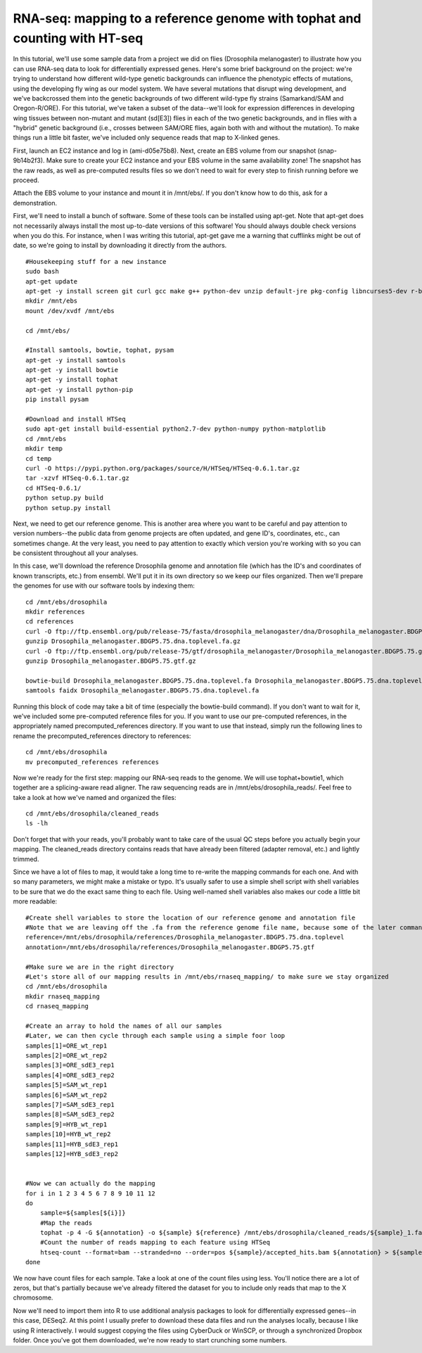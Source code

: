 ===========================================================================
RNA-seq: mapping to a reference genome with tophat and counting with HT-seq
===========================================================================

In this tutorial, we'll use some sample data from a project we did on flies (Drosophila melanogaster) to illustrate how you can use RNA-seq data to look for differentially expressed genes. Here's some brief background on the project: we're trying to understand how different wild-type genetic backgrounds can influence the phenotypic effects of mutations, using the developing fly wing as our model system. We have several mutations that disrupt wing development, and we've backcrossed them into the genetic backgrounds of two different wild-type fly strains (Samarkand/SAM and Oregon-R/ORE). For this tutorial, we've taken a subset of the data--we'll look for expression differences in developing wing tissues between non-mutant and mutant (sd[E3]) flies in each of the two genetic backgrounds, and in flies with a "hybrid" genetic background (i.e., crosses between SAM/ORE flies, again both with and without the mutation). To make things run a little bit faster, we've included only sequence reads that map to X-linked genes.

First, launch an EC2 instance and log in (ami-d05e75b8). Next, create an EBS volume from our snapshot (snap-9b14b2f3). Make sure to create your EC2 instance and your EBS volume in the same availability zone! The snapshot has the raw reads, as well as pre-computed results files so we don't need to wait for every step to finish running before we proceed.

Attach the EBS volume to your instance and mount it in /mnt/ebs/. If you don't know how to do this, ask for a demonstration.

First, we'll need to install a bunch of software. Some of these tools can be installed using apt-get. Note that apt-get does not necessarily always install the most up-to-date versions of this software! You should always double check versions when you do this. For instance, when I was writing this tutorial, apt-get gave me a warning that cufflinks might be out of date, so we're going to install by downloading it directly from the authors.

::

    #Housekeeping stuff for a new instance
    sudo bash
    apt-get update
    apt-get -y install screen git curl gcc make g++ python-dev unzip default-jre pkg-config libncurses5-dev r-base-core r-cran-gplots python-matplotlib sysstat
    mkdir /mnt/ebs
    mount /dev/xvdf /mnt/ebs

    cd /mnt/ebs/
    
    #Install samtools, bowtie, tophat, pysam
    apt-get -y install samtools
    apt-get -y install bowtie
    apt-get -y install tophat
    apt-get -y install python-pip
    pip install pysam
     
    #Download and install HTSeq
    sudo apt-get install build-essential python2.7-dev python-numpy python-matplotlib
    cd /mnt/ebs
    mkdir temp
    cd temp
    curl -O https://pypi.python.org/packages/source/H/HTSeq/HTSeq-0.6.1.tar.gz
    tar -xzvf HTSeq-0.6.1.tar.gz
    cd HTSeq-0.6.1/
    python setup.py build
    python setup.py install
     

Next, we need to get our reference genome. This is another area where you want to be careful and pay attention to version numbers--the public data from genome projects are often updated, and gene ID's, coordinates, etc., can sometimes change. At the very least, you need to pay attention to exactly which version you're working with so you can be consistent throughout all your analyses.

In this case, we'll download the reference Drosophila genome and annotation file (which has the ID's and coordinates of known transcripts, etc.) from ensembl. We'll put it in its own directory so we keep our files organized. Then we'll prepare the genomes for use with our software tools by indexing them::

    cd /mnt/ebs/drosophila
    mkdir references
    cd references
    curl -O ftp://ftp.ensembl.org/pub/release-75/fasta/drosophila_melanogaster/dna/Drosophila_melanogaster.BDGP5.75.dna.toplevel.fa.gz
    gunzip Drosophila_melanogaster.BDGP5.75.dna.toplevel.fa.gz
    curl -O ftp://ftp.ensembl.org/pub/release-75/gtf/drosophila_melanogaster/Drosophila_melanogaster.BDGP5.75.gtf.gz
    gunzip Drosophila_melanogaster.BDGP5.75.gtf.gz
    
    bowtie-build Drosophila_melanogaster.BDGP5.75.dna.toplevel.fa Drosophila_melanogaster.BDGP5.75.dna.toplevel
    samtools faidx Drosophila_melanogaster.BDGP5.75.dna.toplevel.fa


Running this block of code may take a bit of time (especially the bowtie-build command). If you don't want to wait for it, we've included some pre-computed reference files for you. If you want to use our pre-computed references, in the appropriately named precomputed_references directory. If you want to use that instead, simply run the following lines to rename the precomputed_references directory to references::

    cd /mnt/ebs/drosophila
    mv precomputed_references references


Now we're ready for the first step: mapping our RNA-seq reads to the genome. We will use tophat+bowtie1, which together are a splicing-aware read aligner. The raw sequencing reads are in /mnt/ebs/drosophila_reads/. Feel free to take a look at how we've named and organized the files::

    cd /mnt/ebs/drosophila/cleaned_reads
    ls -lh
    
Don't forget that with your reads, you'll probably want to take care of the usual QC steps before you actually begin your mapping. The cleaned_reads directory contains reads that have already been filtered (adapter removal, etc.) and lightly trimmed.

Since we have a lot of files to map, it would take a long time to re-write the mapping commands for each one. And with so many parameters, we might make a mistake or typo. It's usually safer to use a simple shell script with shell variables to be sure that we do the exact same thing to each file. Using well-named shell variables also makes our code a little bit more readable::

    #Create shell variables to store the location of our reference genome and annotation file
    #Note that we are leaving off the .fa from the reference genome file name, because some of the later commands will require just the base of the file name
    reference=/mnt/ebs/drosophila/references/Drosophila_melanogaster.BDGP5.75.dna.toplevel
    annotation=/mnt/ebs/drosophila/references/Drosophila_melanogaster.BDGP5.75.gtf
    
    #Make sure we are in the right directory
    #Let's store all of our mapping results in /mnt/ebs/rnaseq_mapping/ to make sure we stay organized
    cd /mnt/ebs/drosophila
    mkdir rnaseq_mapping
    cd rnaseq_mapping

    #Create an array to hold the names of all our samples
    #Later, we can then cycle through each sample using a simple foor loop
    samples[1]=ORE_wt_rep1
    samples[2]=ORE_wt_rep2
    samples[3]=ORE_sdE3_rep1
    samples[4]=ORE_sdE3_rep2
    samples[5]=SAM_wt_rep1
    samples[6]=SAM_wt_rep2
    samples[7]=SAM_sdE3_rep1
    samples[8]=SAM_sdE3_rep2
    samples[9]=HYB_wt_rep1
    samples[10]=HYB_wt_rep2
    samples[11]=HYB_sdE3_rep1
    samples[12]=HYB_sdE3_rep2
    
    
    #Now we can actually do the mapping
    for i in 1 2 3 4 5 6 7 8 9 10 11 12
    do
        sample=${samples[${i}]}
        #Map the reads
        tophat -p 4 -G ${annotation} -o ${sample} ${reference} /mnt/ebs/drosophila/cleaned_reads/${sample}_1.fastq /mnt/ebs/drosophila/cleaned_reads/${sample}_2.fastq
        #Count the number of reads mapping to each feature using HTSeq
        htseq-count --format=bam --stranded=no --order=pos ${sample}/accepted_hits.bam ${annotation} > ${sample}_htseq_counts.txt
    done


We now have count files for each sample. Take a look at one of the count files using less. You'll notice there are a lot of zeros, but that's partially because we've already filtered the dataset for you to include only reads that map to the X chromosome.

Now we'll need to import them into R to use additional analysis packages to look for differentially expressed genes--in this case, DESeq2. At this point I usually prefer to download these data files and run the analyses locally, because I like using R interactively. I would suggest copying the files using CyberDuck or WinSCP, or through a synchronized Dropbox folder. Once you've got them downloaded, we're now ready to start crunching some numbers.
